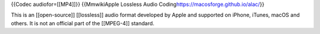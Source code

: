 {{Codec audiofor=[[MP4]]}} {{MmwikiApple Lossless Audio
Coding\ https://macosforge.github.io/alac/}}

This is an [[open-source]] [[lossless]] audio format developed by Apple
and supported on iPhone, iTunes, macOS and others. It is not an official
part of the [[MPEG-4]] standard.
